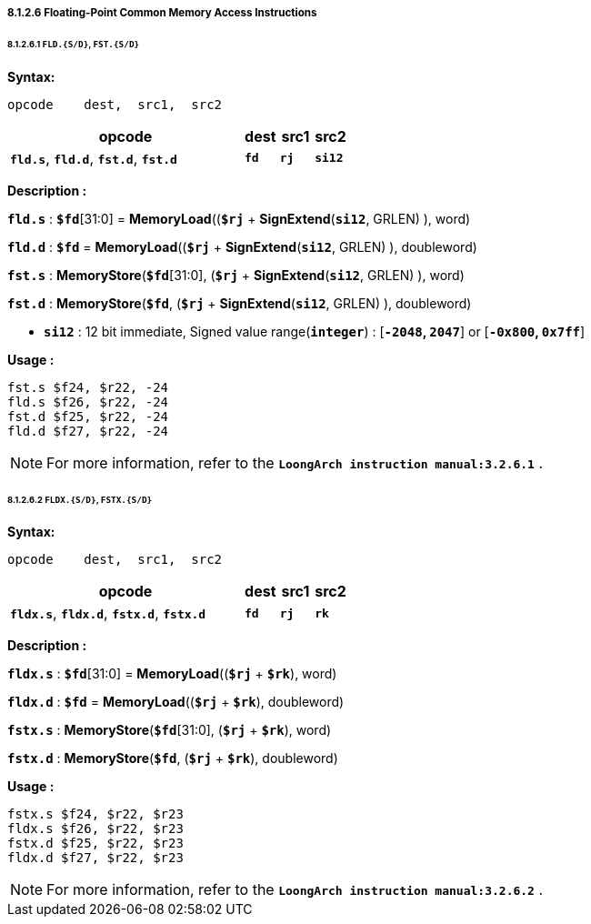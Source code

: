 ===== *8.1.2.6 Floating-Point Common Memory Access Instructions*

====== *8.1.2.6.1 `FLD.{S/D}`, `FST.{S/D}`*

*Syntax:*

 opcode    dest,  src1,  src2

[options="header"]
[cols="70,10,10,10"]
|===========================
^.^|opcode
^.^|dest
^.^|src1
^.^|src2

^.^|*`fld.s`*, *`fld.d`*, *`fst.d`*, *`fst.d`*
^.^|*`fd`*
^.^|*`rj`*
^.^|*`si12`*  
|===========================

*Description :*

*`fld.s`* : *`$fd`*[31:0] = *MemoryLoad*((*`$rj`* + *SignExtend*(*`si12`*, GRLEN) ), word)

*`fld.d`* : *`$fd`* = *MemoryLoad*((*`$rj`* + *SignExtend*(*`si12`*, GRLEN) ), doubleword)

*`fst.s`* : *MemoryStore*(*`$fd`*[31:0], (*`$rj`* + *SignExtend*(*`si12`*, GRLEN) ), word)

*`fst.d`* : *MemoryStore*(*`$fd`*, (*`$rj`* + *SignExtend*(*`si12`*, GRLEN) ), doubleword)

* *`si12`* : 12 bit immediate, Signed value range(*`integer`*) : [*`-2048`, `2047`*] or [*`-0x800`, `0x7ff`*]

*Usage :* 
[source]
----
fst.s $f24, $r22, -24
fld.s $f26, $r22, -24 	        
fst.d $f25, $r22, -24	
fld.d $f27, $r22, -24
----

[NOTE]
=====
For more information, refer to the *`LoongArch instruction manual:3.2.6.1`* .
=====

====== *8.1.2.6.2 `FLDX.{S/D}`, `FSTX.{S/D}`*

*Syntax:*

 opcode    dest,  src1,  src2

[options="header"]
[cols="70,10,10,10"]
|===========================
^.^|opcode
^.^|dest
^.^|src1
^.^|src2

^.^|*`fldx.s`*, *`fldx.d`*, *`fstx.d`*, *`fstx.d`*
^.^|*`fd`*
^.^|*`rj`*
^.^|*`rk`*  
|===========================

*Description :*

*`fldx.s`* : *`$fd`*[31:0] = *MemoryLoad*((*`$rj`* + *`$rk`*), word)

*`fldx.d`* : *`$fd`* = *MemoryLoad*((*`$rj`* + *`$rk`*), doubleword)

*`fstx.s`* : *MemoryStore*(*`$fd`*[31:0], (*`$rj`* + *`$rk`*), word)

*`fstx.d`* : *MemoryStore*(*`$fd`*, (*`$rj`* + *`$rk`*), doubleword)

*Usage :* 
[source]
----
fstx.s $f24, $r22, $r23
fldx.s $f26, $r22, $r23	        
fstx.d $f25, $r22, $r23
fldx.d $f27, $r22, $r23
----

[NOTE]
=====
For more information, refer to the *`LoongArch instruction manual:3.2.6.2`* .
=====
